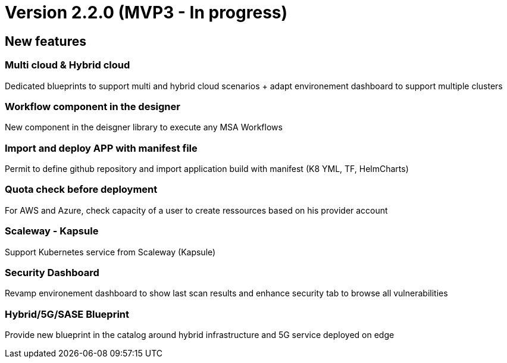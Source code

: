 
= Version 2.2.0 (MVP3 - In progress) =
ifdef::env-github,env-browser[:outfilesuffix: .adoc]

== New features ==

=== Multi cloud & Hybrid cloud

Dedicated blueprints to support multi and hybrid cloud scenarios + adapt environement dashboard to support multiple clusters

=== Workflow component in the designer

New component in the deisgner library to execute any MSA Workflows

=== Import and deploy APP with manifest file

Permit to define github repository and import application build with manifest (K8 YML, TF, HelmCharts)

=== Quota check before deployment

For AWS and Azure, check capacity of a user to create ressources based on his provider account

=== Scaleway - Kapsule

Support Kubernetes service from Scaleway (Kapsule)

=== Security Dashboard

Revamp environement dashboard to show last scan results and enhance security tab to browse all vulnerabilities

=== Hybrid/5G/SASE Blueprint

Provide new blueprint in the catalog around hybrid infrastructure and 5G service deployed on edge
